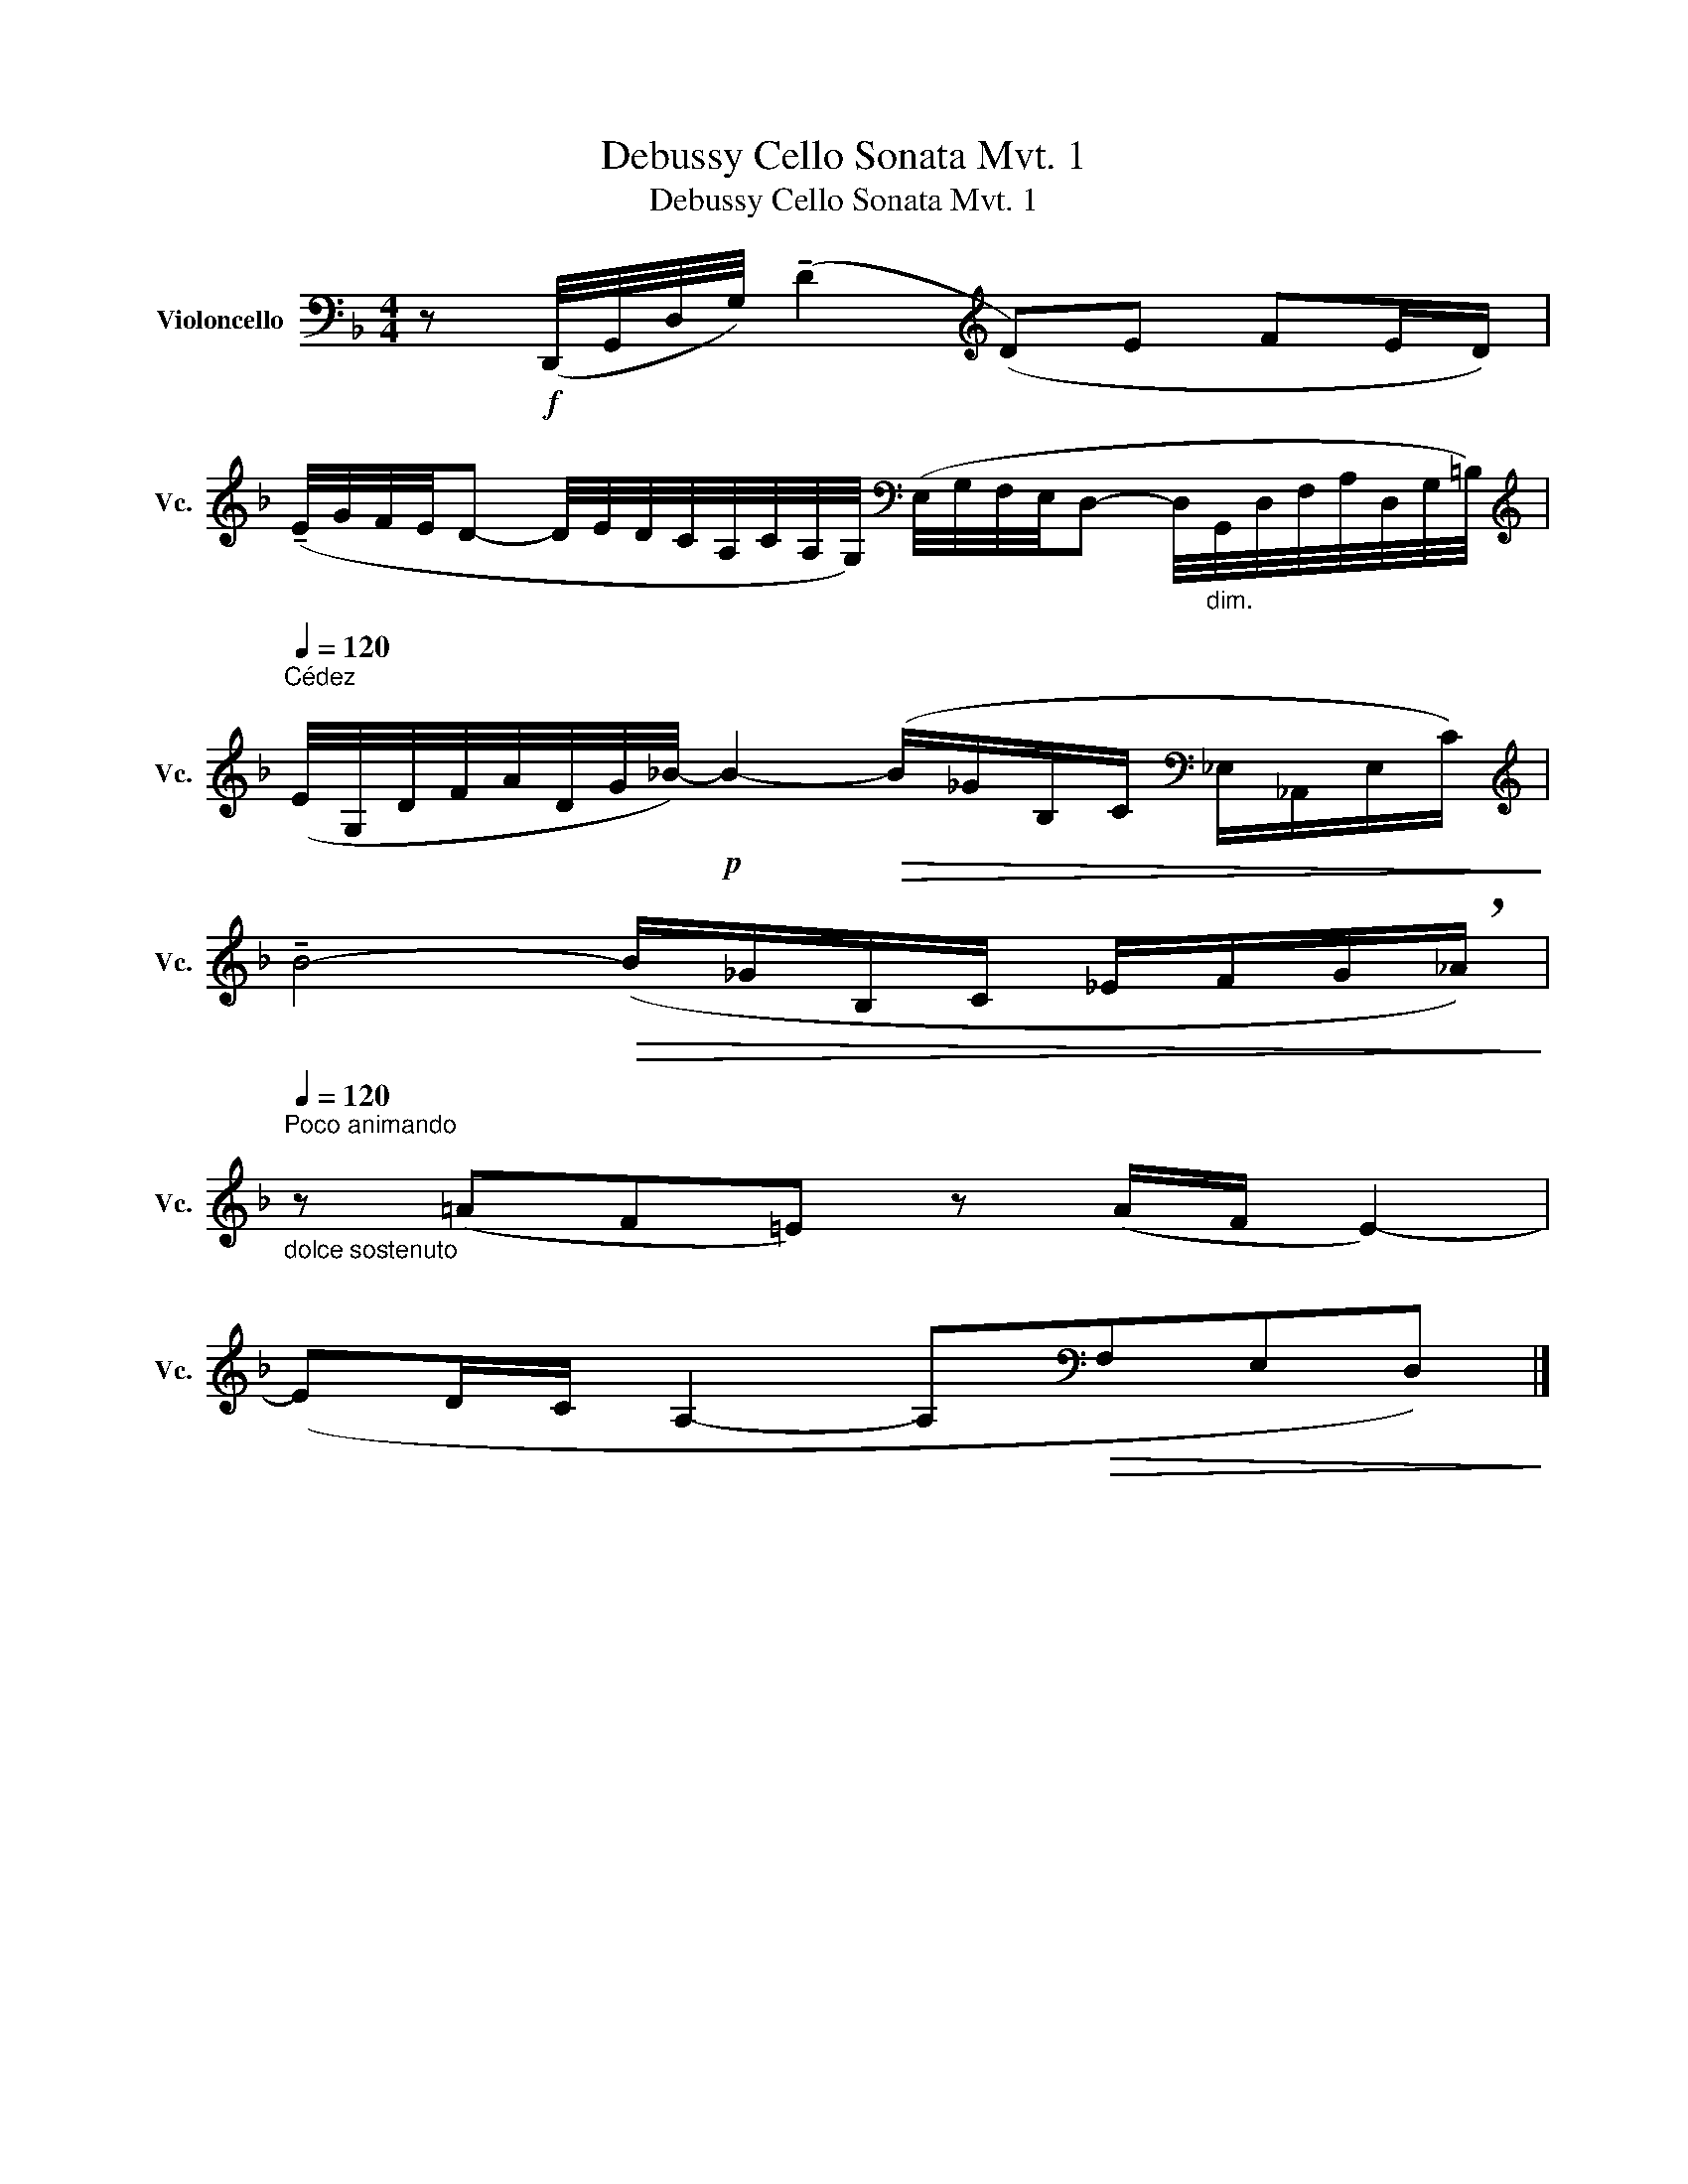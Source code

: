 X:1
T:Debussy Cello Sonata Mvt. 1
T:Debussy Cello Sonata Mvt. 1
L:1/8
M:4/4
K:F
V:1 bass nm="Violoncello" snm="Vc."
V:1
 z!f! (D,,/4G,,/4D,/4G,/4) (!tenuto!D2[K:treble] (D)E FE/D/) | %1
 (!tenuto!E/4G/4F/4E/4D- D/4E/4D/4C/4A,/4C/4A,/4G,/4)[K:bass] (E,/4G,/4F,/4E,/4D,- D,/4"_dim."G,,/4D,/4F,/4A,/4D,/4G,/4=B,/4) | %2
[K:treble][Q:1/4=120]"^Cédez\n" (E/4G,/4D/4F/4A/4D/4G/4_B/4-)!p! B2-!>(! (B/_G/B,/C/[K:bass] _E,/_A,,/E,/C/)!>)! | %3
[K:treble] !tenuto!B4-!>(! (B/_G/B,/C/ _E/F/G/!breath!_A/)!>)! | %4
[Q:1/4=120]"^Poco animando\n""_dolce sostenuto\n" z (=AF=E) z (A/F/ E2-) | %5
 (ED/C/ A,2- A,[K:bass]!>(!F,E,D,)!>)! |] %6

